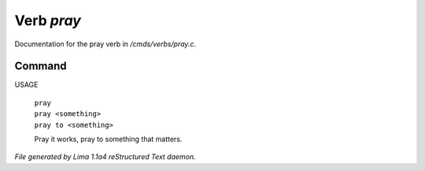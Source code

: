 Verb *pray*
************

Documentation for the pray verb in */cmds/verbs/pray.c*.

Command
=======

USAGE

 |  ``pray``
 |  ``pray <something>``
 |  ``pray to <something>``

 Pray it works, pray to something that matters.

.. TAGS: RST



*File generated by Lima 1.1a4 reStructured Text daemon.*
